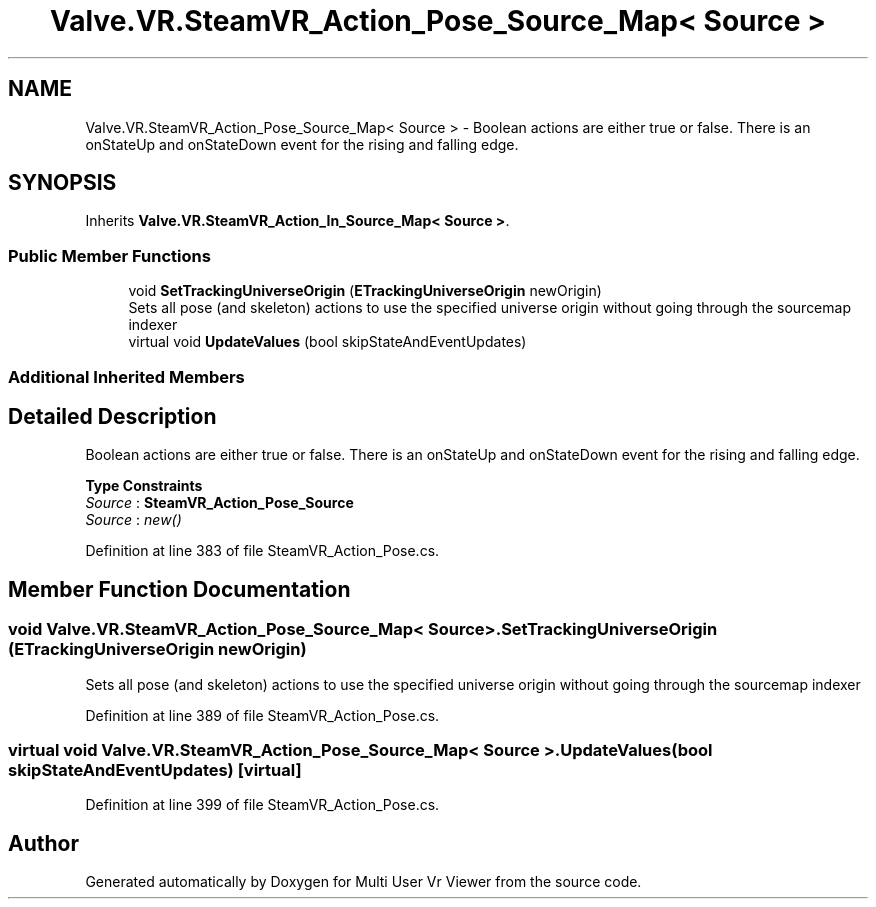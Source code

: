 .TH "Valve.VR.SteamVR_Action_Pose_Source_Map< Source >" 3 "Sat Jul 20 2019" "Version https://github.com/Saurabhbagh/Multi-User-VR-Viewer--10th-July/" "Multi User Vr Viewer" \" -*- nroff -*-
.ad l
.nh
.SH NAME
Valve.VR.SteamVR_Action_Pose_Source_Map< Source > \- Boolean actions are either true or false\&. There is an onStateUp and onStateDown event for the rising and falling edge\&.  

.SH SYNOPSIS
.br
.PP
.PP
Inherits \fBValve\&.VR\&.SteamVR_Action_In_Source_Map< Source >\fP\&.
.SS "Public Member Functions"

.in +1c
.ti -1c
.RI "void \fBSetTrackingUniverseOrigin\fP (\fBETrackingUniverseOrigin\fP newOrigin)"
.br
.RI "Sets all pose (and skeleton) actions to use the specified universe origin without going through the sourcemap indexer "
.ti -1c
.RI "virtual void \fBUpdateValues\fP (bool skipStateAndEventUpdates)"
.br
.in -1c
.SS "Additional Inherited Members"
.SH "Detailed Description"
.PP 
Boolean actions are either true or false\&. There is an onStateUp and onStateDown event for the rising and falling edge\&. 


.PP
\fBType Constraints\fP
.TP
\fISource\fP : \fI\fBSteamVR_Action_Pose_Source\fP\fP
.TP
\fISource\fP : \fInew()\fP
.PP
Definition at line 383 of file SteamVR_Action_Pose\&.cs\&.
.SH "Member Function Documentation"
.PP 
.SS "void \fBValve\&.VR\&.SteamVR_Action_Pose_Source_Map\fP< Source >\&.SetTrackingUniverseOrigin (\fBETrackingUniverseOrigin\fP newOrigin)"

.PP
Sets all pose (and skeleton) actions to use the specified universe origin without going through the sourcemap indexer 
.PP
Definition at line 389 of file SteamVR_Action_Pose\&.cs\&.
.SS "virtual void \fBValve\&.VR\&.SteamVR_Action_Pose_Source_Map\fP< Source >\&.UpdateValues (bool skipStateAndEventUpdates)\fC [virtual]\fP"

.PP
Definition at line 399 of file SteamVR_Action_Pose\&.cs\&.

.SH "Author"
.PP 
Generated automatically by Doxygen for Multi User Vr Viewer from the source code\&.
